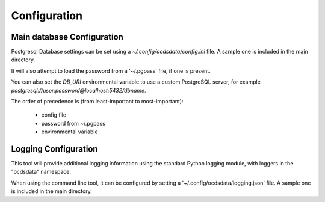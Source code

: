 Configuration
=============

Main database Configuration
---------------------------

Postgresql Database settings can be set using a `~/.config/ocdsdata/config.ini` file. A sample one is included in the
main directory.

It will also attempt to load the password from a '~/.pgpass' file, if one is present.

You can also set the `DB_URI` environmental variable to use a custom PostgreSQL server, for example
`postgresql://user:password@localhost:5432/dbname`.

The order of precedence is (from least-important to most-important):

  -  config file
  -  password from ~/.pgpass
  -  environmental variable


Logging Configuration
---------------------

This tool will provide additional logging information using the standard Python logging module, with loggers in the "ocdsdata"
namespace.

When using the command line tool, it can be configured by setting a '~/.config/ocdsdata/logging.json' file.
A sample one is included in the main directory.
